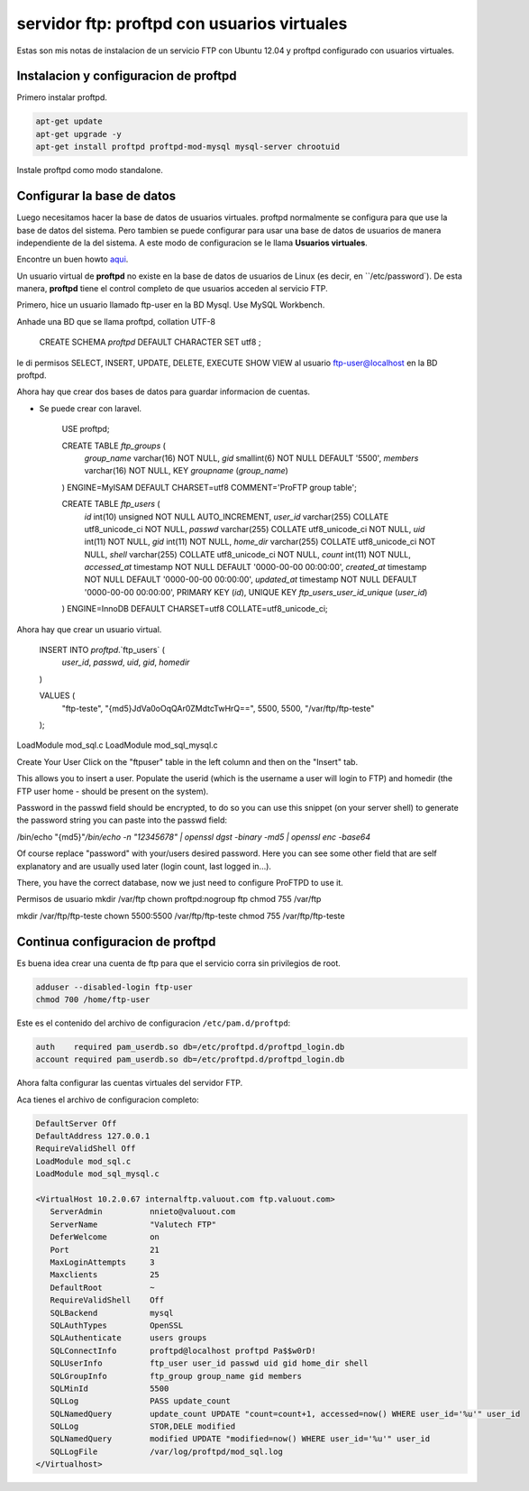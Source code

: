 servidor ftp: proftpd con usuarios virtuales
===========================================

.. author:: default
.. categories:: none
.. tags:: none
.. comments::

Estas son mis notas de instalacion de un servicio FTP con Ubuntu 12.04 y proftpd
configurado con usuarios virtuales.


Instalacion y configuracion de proftpd
--------------------------------------

Primero instalar proftpd.

.. code:: bash

    apt-get update
    apt-get upgrade -y
    apt-get install proftpd proftpd-mod-mysql mysql-server chrootuid

Instale proftpd como modo standalone.


Configurar la base de datos
----------------------------

Luego necesitamos hacer la base de datos de usuarios virtuales. proftpd
normalmente se configura para que use la base de datos del sistema. Pero
tambien se puede configurar para usar una base de datos de usuarios de manera
independiente de la del sistema. A este modo de configuracion se le llama
**Usuarios virtuales**.

Encontre un buen howto `aqui <https://www.digitalocean.com/community/articles/how-to-set-up-proftpd-with-a-mysql-backend-on-ubuntu-12-10>`_.

Un usuario virtual de **proftpd** no existe en la base de datos de usuarios de
Linux (es decir, en ``/etc/password`). De esta manera, **proftpd** tiene el control
completo de que usuarios acceden al servicio FTP.

Primero, hice un usuario llamado ftp-user en la BD Mysql. Use MySQL Workbench.

Anhade una BD que se llama proftpd, collation UTF-8

    CREATE SCHEMA `proftpd` DEFAULT CHARACTER SET utf8 ;


le di permisos SELECT, INSERT, UPDATE, DELETE, EXECUTE SHOW VIEW al usuario
ftp-user@localhost en la BD proftpd.


Ahora hay que crear dos bases de datos para guardar informacion de cuentas.

* Se puede crear con laravel.

    USE proftpd;

    CREATE TABLE `ftp_groups` (
      `group_name` varchar(16) NOT NULL,
      `gid` smallint(6) NOT NULL DEFAULT '5500',
      `members` varchar(16) NOT NULL,
      KEY `groupname` (`group_name`)
    ) ENGINE=MyISAM DEFAULT CHARSET=utf8 COMMENT='ProFTP group table';


    CREATE TABLE `ftp_users` (
      `id` int(10) unsigned NOT NULL AUTO_INCREMENT,
      `user_id` varchar(255) COLLATE utf8_unicode_ci NOT NULL,
      `passwd` varchar(255) COLLATE utf8_unicode_ci NOT NULL,
      `uid` int(11) NOT NULL,
      `gid` int(11) NOT NULL,
      `home_dir` varchar(255) COLLATE utf8_unicode_ci NOT NULL,
      `shell` varchar(255) COLLATE utf8_unicode_ci NOT NULL,
      `count` int(11) NOT NULL,
      `accessed_at` timestamp NOT NULL DEFAULT '0000-00-00 00:00:00',
      `created_at` timestamp NOT NULL DEFAULT '0000-00-00 00:00:00',
      `updated_at` timestamp NOT NULL DEFAULT '0000-00-00 00:00:00',
      PRIMARY KEY (`id`),
      UNIQUE KEY `ftp_users_user_id_unique` (`user_id`)
    ) ENGINE=InnoDB DEFAULT CHARSET=utf8 COLLATE=utf8_unicode_ci;



Ahora hay que crear un usuario virtual.

    INSERT INTO `proftpd`.`ftp_users` (
        `user_id`,
        `passwd`,
        `uid`,
        `gid`,
        `homedir`
    )

    VALUES (
        "ftp-teste",
        "{md5}JdVa0oOqQAr0ZMdtcTwHrQ==",
        5500,
        5500,
        "/var/ftp/ftp-teste"
    );


LoadModule mod_sql.c
LoadModule mod_sql_mysql.c


Create Your User
Click on the "ftpuser" table in the left column and then on the "Insert" tab.

This allows you to insert a user. Populate the userid (which is the username a user will login to FTP) and homedir (the FTP user home - should be present on the system).

Password in the passwd field should be encrypted, to do so you can use this snippet (on your server shell) to generate the password string you can paste into the passwd field:

/bin/echo "{md5}"`/bin/echo -n "12345678" | openssl dgst -binary -md5 | openssl enc -base64`


Of course replace "password" with your/users desired password.
Here you can see some other field that are self explanatory and are usually used later (login count, last logged in...).

There, you have the correct database, now we just need to configure ProFTPD to use it.



Permisos de usuario
mkdir /var/ftp
chown proftpd:nogroup ftp
chmod 755 /var/ftp

mkdir /var/ftp/ftp-teste
chown 5500:5500 /var/ftp/ftp-teste
chmod 755 /var/ftp/ftp-teste



Continua configuracion de proftpd
---------------------------------


Es buena idea crear una cuenta de ftp para que el servicio corra sin
privilegios de root.

.. code:: bash

    adduser --disabled-login ftp-user
    chmod 700 /home/ftp-user


Este es el contenido del archivo de configuracion ``/etc/pam.d/proftpd``:

.. code::

    auth    required pam_userdb.so db=/etc/proftpd.d/proftpd_login.db
    account required pam_userdb.so db=/etc/proftpd.d/proftpd_login.db


Ahora falta configurar las cuentas virtuales del servidor FTP.



Aca tienes el archivo de configuracion completo:

.. code:: apache

    DefaultServer Off
    DefaultAddress 127.0.0.1
    RequireValidShell Off
    LoadModule mod_sql.c
    LoadModule mod_sql_mysql.c

    <VirtualHost 10.2.0.67 internalftp.valuout.com ftp.valuout.com>
       ServerAdmin          nnieto@valuout.com
       ServerName           "Valutech FTP"
       DeferWelcome         on
       Port                 21
       MaxLoginAttempts     3
       Maxclients           25
       DefaultRoot          ~
       RequireValidShell    Off
       SQLBackend           mysql
       SQLAuthTypes         OpenSSL
       SQLAuthenticate      users groups
       SQLConnectInfo       proftpd@localhost proftpd Pa$$w0rD!
       SQLUserInfo          ftp_user user_id passwd uid gid home_dir shell
       SQLGroupInfo         ftp_group group_name gid members
       SQLMinId             5500
       SQLLog               PASS update_count
       SQLNamedQuery        update_count UPDATE "count=count+1, accessed=now() WHERE user_id='%u'" user_id
       SQLLog               STOR,DELE modified
       SQLNamedQuery        modified UPDATE "modified=now() WHERE user_id='%u'" user_id
       SQLLogFile           /var/log/proftpd/mod_sql.log
    </Virtualhost>





